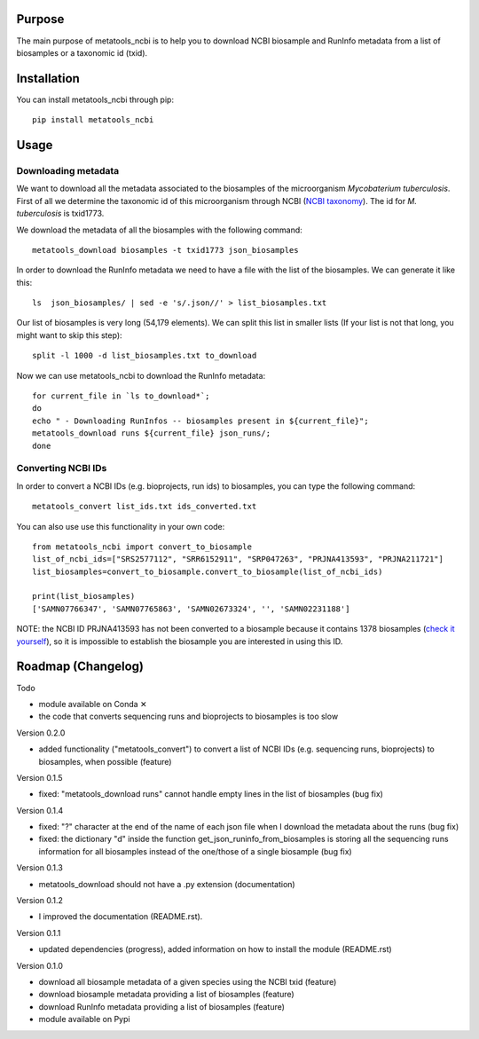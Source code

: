Purpose
=======
The main purpose of metatools_ncbi is to help you to download NCBI biosample and RunInfo metadata from a list of biosamples or a taxonomic id (txid).


Installation
============
You can install metatools_ncbi through pip::

    pip install metatools_ncbi


Usage
=====

Downloading metadata
--------------------

We want to download all the metadata associated to the biosamples of the microorganism *Mycobaterium tuberculosis*. First of all we determine the taxonomic id of this microorganism through NCBI (`NCBI taxonomy`_). The id for *M. tuberculosis* is txid1773.

.. _NCBI taxonomy: https://www.ncbi.nlm.nih.gov/taxonomy

We download the metadata of all the biosamples with the following command::

    metatools_download biosamples -t txid1773 json_biosamples

In order to download the RunInfo metadata we need to have a file with the list of the biosamples. We can generate it like this::

    ls  json_biosamples/ | sed -e 's/.json//' > list_biosamples.txt

Our list of biosamples is very long (54,179 elements). We can split this list in smaller lists (If your list is not that long, you might want to skip this step)::

    split -l 1000 -d list_biosamples.txt to_download

Now we can use metatools_ncbi to download the RunInfo metadata::

    for current_file in `ls to_download*`;
    do
    echo " - Downloading RunInfos -- biosamples present in ${current_file}";
    metatools_download runs ${current_file} json_runs/;
    done

Converting NCBI IDs
-------------------

In order to convert a NCBI IDs (e.g. bioprojects, run ids) to biosamples, you can type the following command::

    metatools_convert list_ids.txt ids_converted.txt

You can also use use this functionality in your own code::

    from metatools_ncbi import convert_to_biosample
    list_of_ncbi_ids=["SRS2577112", "SRR6152911", "SRP047263", "PRJNA413593", "PRJNA211721"]
    list_biosamples=convert_to_biosample.convert_to_biosample(list_of_ncbi_ids)

    print(list_biosamples)
    ['SAMN07766347', 'SAMN07765863', 'SAMN02673324', '', 'SAMN02231188']

NOTE: the NCBI ID PRJNA413593 has not been converted to a biosample because it contains 1378 biosamples (`check it yourself`_), so it is impossible to establish the biosample you are interested in using this ID.

.. _check it yourself: https://www.ncbi.nlm.nih.gov/bioproject/PRJNA413593

Roadmap (Changelog)
===================
Todo

* module available on Conda ✕
* the code that converts sequencing runs and bioprojects to biosamples is too slow

Version 0.2.0

* added functionality ("metatools_convert") to convert a list of NCBI IDs (e.g. sequencing runs, bioprojects) to biosamples, when possible (feature)

Version 0.1.5

* fixed: "metatools_download runs" cannot handle empty lines in the list of biosamples (bug fix)

Version 0.1.4

* fixed: "?" character at the end of the name of each json file when I download the metadata about the runs (bug fix)
* fixed: the dictionary "d" inside the function get_json_runinfo_from_biosamples is storing all the sequencing runs information for all biosamples instead of the one/those of a single biosample (bug fix)

Version 0.1.3

* metatools_download should not have a .py extension (documentation)

Version 0.1.2

* I improved the documentation (README.rst).

Version 0.1.1

* updated dependencies (progress), added information on how to install the module (README.rst)

Version 0.1.0

* download all biosample metadata of a given species using the NCBI txid (feature)
* download biosample metadata providing a list of biosamples (feature)
* download RunInfo metadata providing a list of biosamples (feature)
* module available on Pypi
